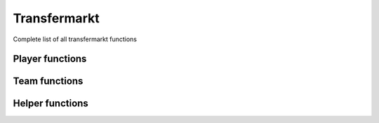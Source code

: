Transfermarkt
=============

Complete list of all transfermarkt functions

Player functions
----------------

.. py:function:: .transfermarkt.tm_player_data(url: str, html_file: BeautifulSoup = None, json_file_mv: json = None, json_file_transfers: json = None, save_files: bool = False) -> tuple

   Extracts metadata, market value history, and transfer history for a given player

   :param url: path of transfermarkt player page
   :type url: str
   :param html_file: pageSoup html file of profile page. Defaults to None.
   :type html_file: BeautifulSoup or None
   :param json_file_mv: json file of player market value history. Defaults to None.
   :type json_file_mv: json or None
   :param json_file_transfers: json file of player transfer history. Defaults to None.
   :type json_file_transfers: json or None
   :param save_files: whether to save html and json files. Defaults to False.
   :type save_files: bool
   :return: player metadata, historical market values, transfer history, BeautifulSoup file of player page (optional), json file of market value history (optional), and json file of transfer history (optional)
   :rtype: (dict, list, list, BeautifulSoup, json, json) or (dict, list, list)

.. py:function:: .transfermarkt.tm_player_injury(pageSoup) -> list

   Extracts player injury history and equipped to handle players with multiple pages of injuries

   :param pageSoup: bs4 object of injury page for player referenced in url
   :type pageSoup: bs4
   :return: player injuries
   :rtype: list
 
.. py:function:: .transfermarkt.tm_player_market_value(json_file: json = None, player_id: str = None) -> list

   Extracts date, team, and market value from highchart

   :param json_file: json file of player market value history. Defaults to None.
   :type json_file: json or None
   :param player_id: transfermarkt player id. Defaults to None.
   :type player_id: str or None
   :return: market value of player by date
   :rtype: list
 
.. py:function:: .transfermarkt.tm_player_metadata(pageSoup=None, url: str = None) -> dict:

   Extracts general player information (biographical, club, contract, market value, and miscellaneous)

   :param pageSoup: bs4 object of player page referenced in url. Defaults to None.
   :type pageSoup: bs4 or None
   :param url: path of transfermarkt player page. Defaults to None.
   :type url: str or None
   :return: player metadata
   :rtype: dict
   
.. py:function:: .transfermarkt.tm_player_transfers(json_file: json = None, player_id: str = None) -> list

   Extracts player transfer information

   :param json_file: json file of player transfer history. Defaults to None.
   :type json_file: json or None
   :param player_id: transfermarkt player id. Defaults to None.
   :type player_id: str or None
   :return: player transfers
   :rtype: list 


Team functions
--------------  

.. py:function:: .transfermarkt.tm_team_transfers(club: str, season: str, domain: str = "us", position_group="All", main_position="All", window="All", team_id: int = None, transfermarkt_name: bool = False) -> list

   Extracts player transfer information

   :param club: club name
   :type club: str
   :param season: year at start of season
   :type season: str or int
   :param domain: domain to use for transfermarkt. Defaults to us.
   :type domain: str
   :param position_group: position group to filter by. Defaults to All.
   :type position_group: str
   :param main_position: main position to filter by. Defaults to All.
   :type main_position: str
   :param window: transfer window to filter by. Defaults to All.
   :type window: str
   :param team_id: transfermarkt team id. Defaults to None.
   :type team_id: int
   :param transfermarkt_name: if True, club is a transfermarkt name. Defaults to False.
   :type transfermarkt_name: bool
   :return: team transfers
   :rtype: list 

.. py:function:: .transfermarkt.tm_team_player_data(club: str, season: str, domain: str = "us", team_id: int = None, transfermarkt_name: bool = False) -> list

   Extracts basic player information for each player in a squad including basic player information, market value, and contract expiration

   :param club: club name
   :type club: str
   :param season: year at start of season
   :type season: str or int
   :param domain: domain to use for transfermarkt. Defaults to us.
   :type domain: str
   :param team_id: transfermarkt team id. Defaults to None.
   :type team_id: int
   :param transfermarkt_name: if True, club is a transfermarkt name. Defaults to False.
   :type transfermarkt_name: bool
   :return: squad players
   :rtype: list  

.. py:function:: .transfermarkt.tm_team_staff(club: str = None, team_id: int = None, pageSoup = None, url: str = None) -> list

   Extracts team staff information

   :param club: club name
   :type club: str
   :param team_id: transfermarkt team id. Defaults to None.
   :type team_id: int
   :param pageSoup: bs4 object of staff page for team referenced in url. Defaults to None.
   :type pageSoup: bs4
   :param url: path of transfermarkt staff page. Defaults to None.
   :type url: str
   :return: team staff
   :rtype: list  

.. py:function:: .transfermarkt.tm_team_staff_history(club: str = None, team_id: int = None, pageSoup = None, url: str = None, role: str = None) -> list

   Extracts historical team staff information for a given role

   :param club: club name
   :type club: str
   :param team_id: transfermarkt team id. Defaults to None.
   :type team_id: int
   :param pageSoup: bs4 object of staff page for team referenced in url. Defaults to None.
   :type pageSoup: bs4
   :param url: path of transfermarkt staff page. Defaults to None.
   :type url: str
   :param role: role of staff member. Defaults to None.
   :type role: str
   :return: team role staff history
   :rtype: list  

  
Helper functions
----------------
   
.. py:function:: .transfermarkt.tm_player_injury_scraper(pageSoup) -> list

   Helper function extracts player injury history

   :param pageSoup: bs4 object of player page referenced in url
   :type pageSoup: bs4
   :return: player injuries for specific page
   :rtype: list
   
.. py:function:: .transfermarkt.tm_format_currency(value: str) -> float

   Helper function to convert values from string to float values

   :param value: raw value of fee or market value
   :type value: str
   :return: converted value
   :rtype: float
